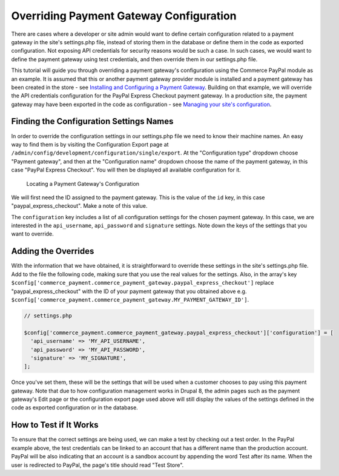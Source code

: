 Overriding Payment Gateway Configuration
========================================

There are cases where a developer or site admin would want to define certain configuration related to a payment gateway in the site's settings.php file, instead of storing them in the database or define them in the code as exported configuration. Not exposing API credentials for security reasons would be such a case. In such cases, we would want to define the payment gateway using test credentials, and then override them in our settings.php file.

This tutorial will guide you through overriding a payment gateway's configuration using the Commerce PayPal module as an example. It is assumed that this or another payment gateway provider module is installed and a payment gateway has been created in the store - see `Installing and Configuring a Payment Gateway <installing-payment-gateway.html>`_. Building on that example, we will override the API credentials configuration for the PayPal Express Checkout payment gateway. In a production site, the payment gateway may have been exported in the code as configuration - see `Managing your site's configuration <https://www.drupal.org/docs/8/configuration-management/managing-your-sites-configuration>`_.

Finding the Configuration Settings Names
----------------------------------------

In order to override the configuration settings in our settings.php file we need to know their machine names. An easy way to find them is by visiting the Configuration Export page at ``/admin/config/development/configuration/single/export``. At the "Configuration type" dropdown choose "Payment gateway", and then at the "Configuration name" dropdown choose the name of the payment gateway, in this case "PayPal Express Checkout". You will then be displayed all available configuration for it.

.. figure:: images/payment_gateway_export.jpg
   :alt: Locating a Payment Gateway's Configuration

   Locating a Payment Gateway's Configuration

We will first need the ID assigned to the payment gateway. This is the value of the ``id`` key, in this case "paypal_express_checkout". Make a note of this value.

The ``configuration`` key includes a list of all configuration settings for the chosen payment gateway. In this case, we are interested in the ``api_username``, ``api_password`` and ``signature`` settings. Note down the keys of the settings that you want to override.

Adding the Overrides
--------------------

With the information that we have obtained, it is straightforward to override these settings in the site's settings.php file. Add to the file the following code, making sure that you use the real values for the settings. Also, in the array's key ``$config['commerce_payment.commerce_payment_gateway.paypal_express_checkout']`` replace "paypal_express_checkout" with the ID of your payment gateway that you obtained above e.g. ``$config['commerce_payment.commerce_payment_gateway.MY_PAYMENT_GATEWAY_ID']``.

.. code-block:: php

    // settings.php

    $config['commerce_payment.commerce_payment_gateway.paypal_express_checkout']['configuration'] = [
      'api_username' => 'MY_API_USERNAME',
      'api_password' => 'MY_API_PASSWORD',
      'signature' => 'MY_SIGNATURE',
    ];

Once you've set them, these will be the settings that will be used when a customer chooses to pay using this payment gateway. Note that due to how configuration management works in Drupal 8, the admin pages such as the payment gateway's Edit page or the configuration export page used above will still display the values of the settings defined in the code as exported configuration or in the database.

How to Test if It Works
-----------------------

To ensure that the correct settings are being used, we can make a test by checking out a test order. In the PayPal example above, the test credentials can be linked to an account that has a different name than the production account. PayPal will be also indicating that an account is a sandbox account by appending the word Test after its name. When the user is redirected to PayPal, the page's title should read "Test Store".

